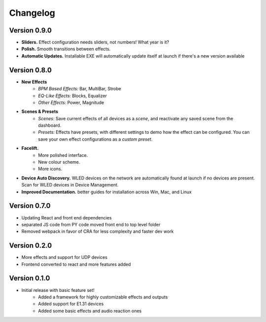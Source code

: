 =========
Changelog
=========

Version 0.9.0
=============

- **Sliders.** Effect configuration needs sliders, not numbers! What year is it?
- **Polish.** Smooth transitions between effects.
- **Automatic Updates.** Installable EXE will automatically update itself at launch if there's a new version available

Version 0.8.0
=============

- **New Effects**
    - *BPM Based Effects:* Bar, MultiBar, Strobe
    - *EQ-Like Effects:* Blocks, Equalizer
    - *Other Effects:* Power, Magnitude
- **Scenes & Presets**
    - *Scenes:* Save current effects of all devices as a *scene*, and reactivate any saved scene from the dashboard.
    - *Presets:* Effects have presets, with different settings to demo how the effect can be configured. You can save your own effect configurations as a *custom preset*.
- **Facelift.**
    - More polished interface.
    - New colour scheme.
    - More icons.
- **Device Auto Discovery.** WLED devices on the network are automatically found at launch if no devices are present. Scan for WLED devices in Device Management.
- **Improved Documentation.** better guides for installation across Win, Mac, and Linux

Version 0.7.0
=============

- Updating React and front end dependencies
- separated JS code from PY code moved front end to top level folder
- Removed webpack in favor of CRA for less complexity and faster dev work

Version 0.2.0
=============

- More effects and support for UDP devices
- Frontend converted to react and more features added

Version 0.1.0
=============

- Initial release with basic feature set!
    - Added a framework for highly customizable effects and outputs
    - Added support for E1.31 devices
    - Added some basic effects and audio reaction ones
